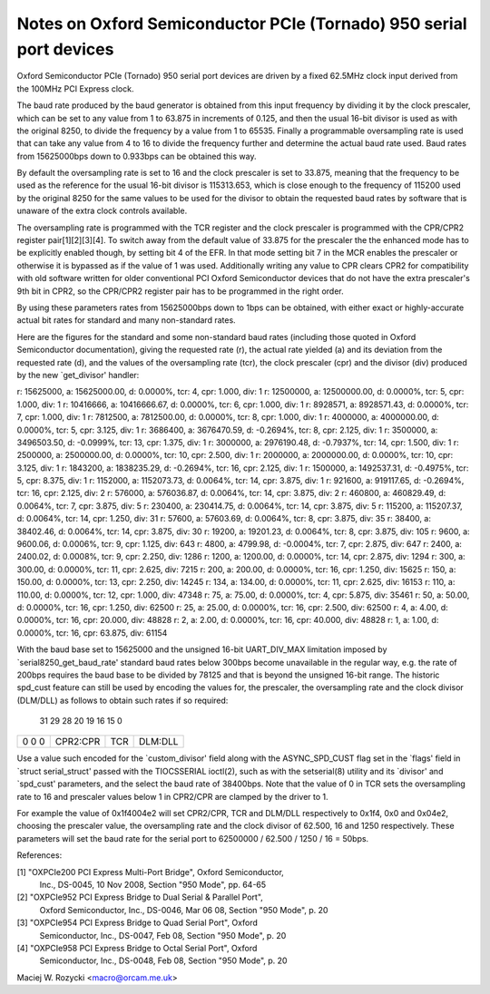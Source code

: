 .. SPDX-License-Identifier: GPL-2.0

====================================================================
Notes on Oxford Semiconductor PCIe (Tornado) 950 serial port devices
====================================================================

Oxford Semiconductor PCIe (Tornado) 950 serial port devices are driven
by a fixed 62.5MHz clock input derived from the 100MHz PCI Express clock.

The baud rate produced by the baud generator is obtained from this input
frequency by dividing it by the clock prescaler, which can be set to any
value from 1 to 63.875 in increments of 0.125, and then the usual 16-bit
divisor is used as with the original 8250, to divide the frequency by a
value from 1 to 65535.  Finally a programmable oversampling rate is used
that can take any value from 4 to 16 to divide the frequency further and
determine the actual baud rate used.  Baud rates from 15625000bps down
to 0.933bps can be obtained this way.

By default the oversampling rate is set to 16 and the clock prescaler is
set to 33.875, meaning that the frequency to be used as the reference
for the usual 16-bit divisor is 115313.653, which is close enough to the
frequency of 115200 used by the original 8250 for the same values to be
used for the divisor to obtain the requested baud rates by software that
is unaware of the extra clock controls available.

The oversampling rate is programmed with the TCR register and the clock
prescaler is programmed with the CPR/CPR2 register pair[1][2][3][4].
To switch away from the default value of 33.875 for the prescaler the
the enhanced mode has to be explicitly enabled though, by setting bit 4
of the EFR.  In that mode setting bit 7 in the MCR enables the prescaler
or otherwise it is bypassed as if the value of 1 was used.  Additionally
writing any value to CPR clears CPR2 for compatibility with old software
written for older conventional PCI Oxford Semiconductor devices that do
not have the extra prescaler's 9th bit in CPR2, so the CPR/CPR2 register
pair has to be programmed in the right order.

By using these parameters rates from 15625000bps down to 1bps can be
obtained, with either exact or highly-accurate actual bit rates for
standard and many non-standard rates.

Here are the figures for the standard and some non-standard baud rates
(including those quoted in Oxford Semiconductor documentation), giving
the requested rate (r), the actual rate yielded (a) and its deviation
from the requested rate (d), and the values of the oversampling rate
(tcr), the clock prescaler (cpr) and the divisor (div) produced by the
new `get_divisor' handler:

r: 15625000, a: 15625000.00, d:  0.0000%, tcr:  4, cpr:  1.000, div:     1
r: 12500000, a: 12500000.00, d:  0.0000%, tcr:  5, cpr:  1.000, div:     1
r: 10416666, a: 10416666.67, d:  0.0000%, tcr:  6, cpr:  1.000, div:     1
r:  8928571, a:  8928571.43, d:  0.0000%, tcr:  7, cpr:  1.000, div:     1
r:  7812500, a:  7812500.00, d:  0.0000%, tcr:  8, cpr:  1.000, div:     1
r:  4000000, a:  4000000.00, d:  0.0000%, tcr:  5, cpr:  3.125, div:     1
r:  3686400, a:  3676470.59, d: -0.2694%, tcr:  8, cpr:  2.125, div:     1
r:  3500000, a:  3496503.50, d: -0.0999%, tcr: 13, cpr:  1.375, div:     1
r:  3000000, a:  2976190.48, d: -0.7937%, tcr: 14, cpr:  1.500, div:     1
r:  2500000, a:  2500000.00, d:  0.0000%, tcr: 10, cpr:  2.500, div:     1
r:  2000000, a:  2000000.00, d:  0.0000%, tcr: 10, cpr:  3.125, div:     1
r:  1843200, a:  1838235.29, d: -0.2694%, tcr: 16, cpr:  2.125, div:     1
r:  1500000, a:  1492537.31, d: -0.4975%, tcr:  5, cpr:  8.375, div:     1
r:  1152000, a:  1152073.73, d:  0.0064%, tcr: 14, cpr:  3.875, div:     1
r:   921600, a:   919117.65, d: -0.2694%, tcr: 16, cpr:  2.125, div:     2
r:   576000, a:   576036.87, d:  0.0064%, tcr: 14, cpr:  3.875, div:     2
r:   460800, a:   460829.49, d:  0.0064%, tcr:  7, cpr:  3.875, div:     5
r:   230400, a:   230414.75, d:  0.0064%, tcr: 14, cpr:  3.875, div:     5
r:   115200, a:   115207.37, d:  0.0064%, tcr: 14, cpr:  1.250, div:    31
r:    57600, a:    57603.69, d:  0.0064%, tcr:  8, cpr:  3.875, div:    35
r:    38400, a:    38402.46, d:  0.0064%, tcr: 14, cpr:  3.875, div:    30
r:    19200, a:    19201.23, d:  0.0064%, tcr:  8, cpr:  3.875, div:   105
r:     9600, a:     9600.06, d:  0.0006%, tcr:  9, cpr:  1.125, div:   643
r:     4800, a:     4799.98, d: -0.0004%, tcr:  7, cpr:  2.875, div:   647
r:     2400, a:     2400.02, d:  0.0008%, tcr:  9, cpr:  2.250, div:  1286
r:     1200, a:     1200.00, d:  0.0000%, tcr: 14, cpr:  2.875, div:  1294
r:      300, a:      300.00, d:  0.0000%, tcr: 11, cpr:  2.625, div:  7215
r:      200, a:      200.00, d:  0.0000%, tcr: 16, cpr:  1.250, div: 15625
r:      150, a:      150.00, d:  0.0000%, tcr: 13, cpr:  2.250, div: 14245
r:      134, a:      134.00, d:  0.0000%, tcr: 11, cpr:  2.625, div: 16153
r:      110, a:      110.00, d:  0.0000%, tcr: 12, cpr:  1.000, div: 47348
r:       75, a:       75.00, d:  0.0000%, tcr:  4, cpr:  5.875, div: 35461
r:       50, a:       50.00, d:  0.0000%, tcr: 16, cpr:  1.250, div: 62500
r:       25, a:       25.00, d:  0.0000%, tcr: 16, cpr:  2.500, div: 62500
r:        4, a:        4.00, d:  0.0000%, tcr: 16, cpr: 20.000, div: 48828
r:        2, a:        2.00, d:  0.0000%, tcr: 16, cpr: 40.000, div: 48828
r:        1, a:        1.00, d:  0.0000%, tcr: 16, cpr: 63.875, div: 61154

With the baud base set to 15625000 and the unsigned 16-bit UART_DIV_MAX
limitation imposed by `serial8250_get_baud_rate' standard baud rates
below 300bps become unavailable in the regular way, e.g. the rate of
200bps requires the baud base to be divided by 78125 and that is beyond
the unsigned 16-bit range.  The historic spd_cust feature can still be
used by encoding the values for, the prescaler, the oversampling rate
and the clock divisor (DLM/DLL) as follows to obtain such rates if so
required:

 31 29 28             20 19   16 15                            0
+-----+-----------------+-------+-------------------------------+
|0 0 0|    CPR2:CPR     |  TCR  |            DLM:DLL            |
+-----+-----------------+-------+-------------------------------+

Use a value such encoded for the `custom_divisor' field along with the
ASYNC_SPD_CUST flag set in the `flags' field in `struct serial_struct'
passed with the TIOCSSERIAL ioctl(2), such as with the setserial(8)
utility and its `divisor' and `spd_cust' parameters, and the select
the baud rate of 38400bps.  Note that the value of 0 in TCR sets the
oversampling rate to 16 and prescaler values below 1 in CPR2/CPR are
clamped by the driver to 1.

For example the value of 0x1f4004e2 will set CPR2/CPR, TCR and DLM/DLL
respectively to 0x1f4, 0x0 and 0x04e2, choosing the prescaler value,
the oversampling rate and the clock divisor of 62.500, 16 and 1250
respectively.  These parameters will set the baud rate for the serial
port to 62500000 / 62.500 / 1250 / 16 = 50bps.

References:

[1] "OXPCIe200 PCI Express Multi-Port Bridge", Oxford Semiconductor,
    Inc., DS-0045, 10 Nov 2008, Section "950 Mode", pp. 64-65

[2] "OXPCIe952 PCI Express Bridge to Dual Serial & Parallel Port",
    Oxford Semiconductor, Inc., DS-0046, Mar 06 08, Section "950 Mode",
    p. 20

[3] "OXPCIe954 PCI Express Bridge to Quad Serial Port", Oxford
    Semiconductor, Inc., DS-0047, Feb 08, Section "950 Mode", p. 20

[4] "OXPCIe958 PCI Express Bridge to Octal Serial Port", Oxford
    Semiconductor, Inc., DS-0048, Feb 08, Section "950 Mode", p. 20

Maciej W. Rozycki  <macro@orcam.me.uk>
